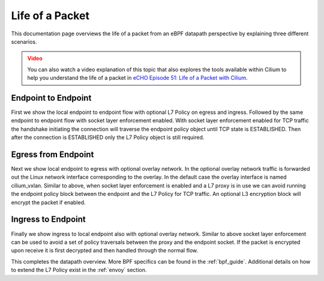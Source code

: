 .. only:: not (epub or latex or html)

    WARNING: You are looking at unreleased Cilium documentation.
    Please use the official rendered version released here:
    https://docs.cilium.io

################
Life of a Packet
################

This documentation page overviews the life of a packet from an eBPF datapath perspective
by explaining three different scenarios.

.. admonition:: Video
  :class: attention

  You can also watch a video explanation of this topic that also explores the tools available within Cilium to help
  you understand the life of a packet in `eCHO Episode 51: Life of a Packet with Cilium <https://www.youtube.com/watch?v=0BKU6avwS98&t=494s>`__.

Endpoint to Endpoint
====================

First we show the local endpoint to endpoint flow with optional L7 Policy on
egress and ingress. Followed by the same endpoint to endpoint flow with
socket layer enforcement enabled. With socket layer enforcement enabled for TCP
traffic the
handshake initiating the connection will traverse the endpoint policy object until TCP state
is ESTABLISHED. Then after the connection is ESTABLISHED only the L7 Policy
object is still required.

.. image:: _static/cilium_bpf_endpoint.svg

Egress from Endpoint
====================

Next we show local endpoint to egress with optional overlay network. In the
optional overlay network traffic is forwarded out the Linux network interface
corresponding to the overlay. In the default case the overlay interface is
named cilium_vxlan. Similar to above, when socket layer enforcement is enabled
and a L7 proxy is in use we can avoid running the endpoint policy block between
the endpoint and the L7 Policy for TCP traffic. An optional L3 encryption block
will encrypt the packet if enabled.

.. image:: _static/cilium_bpf_egress.svg

Ingress to Endpoint
===================

Finally we show ingress to local endpoint also with optional overlay network.
Similar to above socket layer enforcement can be used to avoid a set of
policy traversals between the proxy and the endpoint socket. If the packet
is encrypted upon receive it is first decrypted and then handled through
the normal flow.

.. image:: _static/cilium_bpf_ingress.svg

This completes the datapath overview. More BPF specifics can be found in the
:ref:`bpf_guide`. Additional details on how to extend the L7 Policy
exist in the :ref:`envoy` section.
